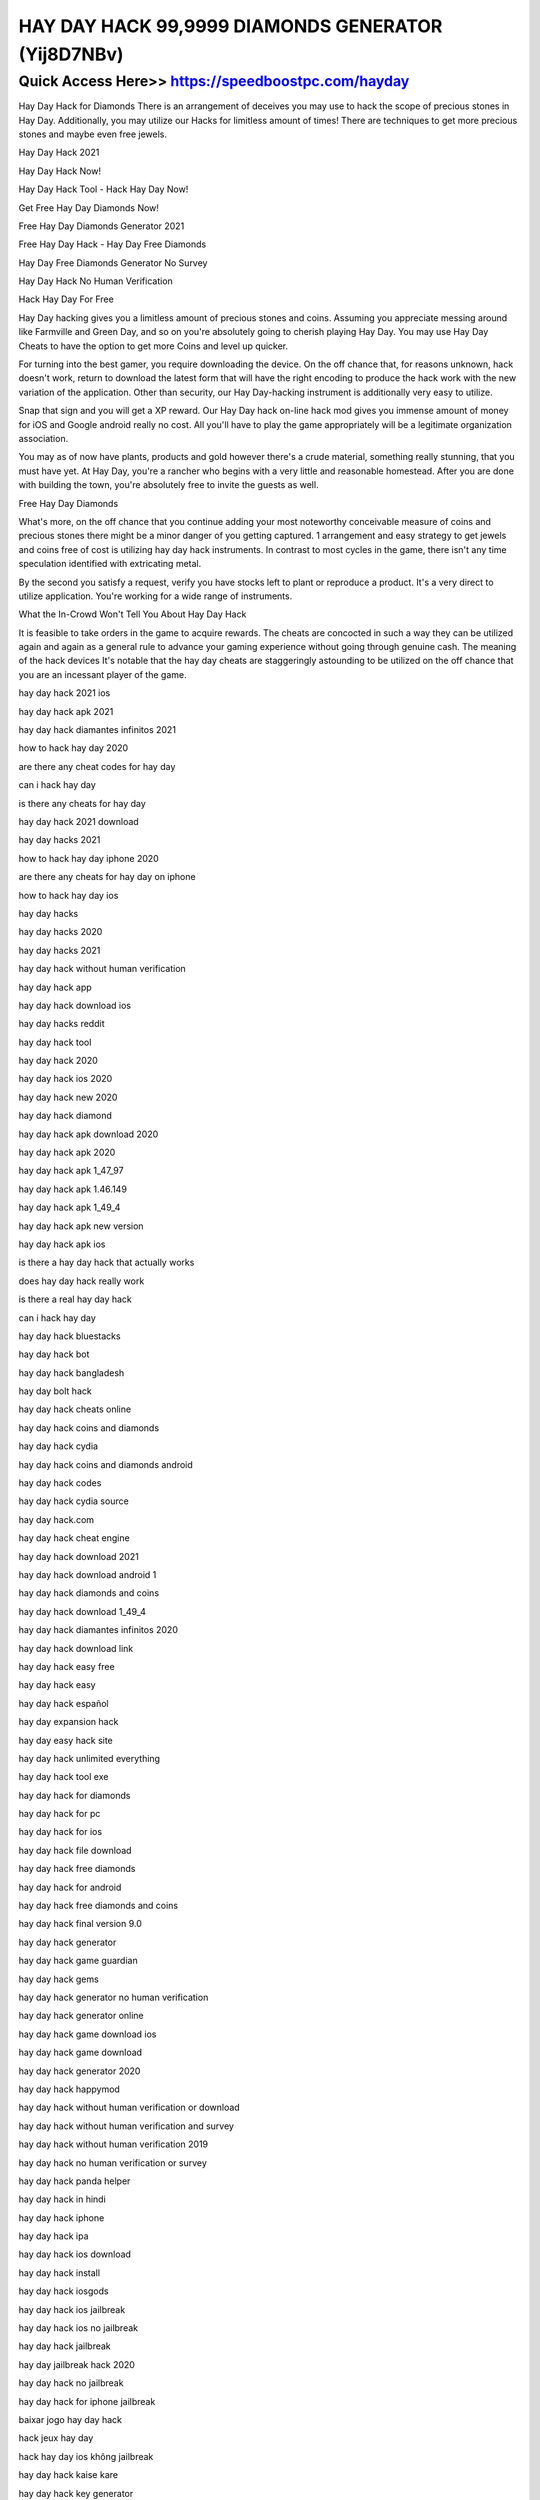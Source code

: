 ****************************************
HAY DAY HACK 99,9999 DIAMONDS GENERATOR (Yij8D7NBv)
****************************************


Quick Access Here>>   https://speedboostpc.com/hayday
============

Hay Day Hack for Diamonds There is an arrangement of deceives you may use to hack the scope of precious stones in Hay Day. Additionally, you may utilize our Hacks for limitless amount of times! There are techniques to get more precious stones and maybe even free jewels.

Hay Day Hack 2021

Hay Day Hack Now!

Hay Day Hack Tool - Hack Hay Day Now!

Get Free Hay Day Diamonds Now!

Free Hay Day Diamonds Generator 2021

Free Hay Day Hack - Hay Day Free Diamonds

Hay Day Free Diamonds Generator No Survey

Hay Day Hack No Human Verification



Hack Hay Day For Free

Hay Day hacking gives you a limitless amount of precious stones and coins. Assuming you appreciate messing around like Farmville and Green Day, and so on you're absolutely going to cherish playing Hay Day. You may use Hay Day Cheats to have the option to get more Coins and level up quicker. 

For turning into the best gamer, you require downloading the device. On the off chance that, for reasons unknown, hack doesn't work, return to download the latest form that will have the right encoding to produce the hack work with the new variation of the application. Other than security, our Hay Day-hacking instrument is additionally very easy to utilize. 




Snap that sign and you will get a XP reward. Our Hay Day hack on-line hack mod gives you immense amount of money for iOS and Google android really no cost. All you'll have to play the game appropriately will be a legitimate organization association. 

You may as of now have plants, products and gold however there's a crude material, something really stunning, that you must have yet. At Hay Day, you're a rancher who begins with a very little and reasonable homestead. After you are done with building the town, you're absolutely free to invite the guests as well. 



Free Hay Day Diamonds

What's more, on the off chance that you continue adding your most noteworthy conceivable measure of coins and precious stones there might be a minor danger of you getting captured. 1 arrangement and easy strategy to get jewels and coins free of cost is utilizing hay day hack instruments. In contrast to most cycles in the game, there isn't any time speculation identified with extricating metal. 

By the second you satisfy a request, verify you have stocks left to plant or reproduce a product. It's a very direct to utilize application. You're working for a wide range of instruments. 

What the In-Crowd Won't Tell You About Hay Day Hack 

It is feasible to take orders in the game to acquire rewards. The cheats are concocted in such a way they can be utilized again and again as a general rule to advance your gaming experience without going through genuine cash. The meaning of the hack devices It's notable that the hay day cheats are staggeringly astounding to be utilized on the off chance that you are an incessant player of the game.


hay day hack 2021 ios

hay day hack apk 2021

hay day hack diamantes infinitos 2021

how to hack hay day 2020

are there any cheat codes for hay day

can i hack hay day

is there any cheats for hay day

hay day hack 2021 download

hay day hacks 2021

how to hack hay day iphone 2020

are there any cheats for hay day on iphone

how to hack hay day ios

hay day hacks

hay day hacks 2020

hay day hacks 2021

hay day hack without human verification

hay day hack app

hay day hack download ios

hay day hacks reddit

hay day hack tool

hay day hack 2020

hay day hack ios 2020

hay day hack new 2020

hay day hack diamond

hay day hack apk download 2020

hay day hack apk 2020

hay day hack apk 1_47_97

hay day hack apk 1.46.149

hay day hack apk 1_49_4

hay day hack apk new version

hay day hack apk ios

is there a hay day hack that actually works

does hay day hack really work

is there a real hay day hack

can i hack hay day

hay day hack bluestacks

hay day hack bot

hay day hack bangladesh

hay day bolt hack

hay day hack cheats online

hay day hack coins and diamonds

hay day hack cydia

hay day hack coins and diamonds android

hay day hack codes

hay day hack cydia source

hay day hack.com

hay day hack cheat engine

hay day hack download 2021

hay day hack download android 1

hay day hack diamonds and coins

hay day hack download 1_49_4

hay day hack diamantes infinitos 2020

hay day hack download link

hay day hack easy free

hay day hack easy

hay day hack español

hay day expansion hack

hay day easy hack site

hay day hack unlimited everything

hay day hack tool exe

hay day hack for diamonds

hay day hack for pc

hay day hack for ios

hay day hack file download

hay day hack free diamonds

hay day hack for android

hay day hack free diamonds and coins

hay day hack final version 9.0

hay day hack generator

hay day hack game guardian

hay day hack gems

hay day hack generator no human verification

hay day hack generator online

hay day hack game download ios

hay day hack game download

hay day hack generator 2020

hay day hack happymod

hay day hack without human verification or download

hay day hack without human verification and survey

hay day hack without human verification 2019

hay day hack no human verification or survey

hay day hack panda helper

hay day hack in hindi

hay day hack iphone

hay day hack ipa

hay day hack ios download

hay day hack install

hay day hack iosgods

hay day hack ios jailbreak

hay day hack ios no jailbreak

hay day hack jailbreak

hay day jailbreak hack 2020

hay day hack no jailbreak

hay day hack for iphone jailbreak

baixar jogo hay day hack

hack jeux hay day

hack hay day ios không jailbreak

hay day hack kaise kare

hay day hack key generator

game killer hay day hack

hay day kartenteil hack

game hay day có hack được không

hay day hack kostenlos ohne handynummer

hay day hack kostenlos

hack hay day tiền và kim cương

hay day hack link

hay day hack level up

hay day hack lucky patcher

hay day hack latest version

hay day hack latest version apk

hay day hack latest

hay day hack lucky patcher no root

hay day level hack

hay day hack money

hay day hack mod apk download 2021

hay day hack mod download 2020

hay day hack mod apk 2021

hay day hack mod 2021

hay day hack mod apk download ios

hay day hack mobile

hay day hack more money

hay day hack no verification or survey

hay day hack no human verification

hay day hack no verification

hay day hack.net

hay day hack now xyz

hay day hack new version download

hay day hack online

hay day hack online without human verification

hay day hack obb file

hay day hack online 2020

hay day hack.org

hay day hack offline

hay day hack on ios

hay day hack offline apk

como hacker o hay day

hay day hack pc

hay day hack private server

hay day hack pro gamers.com

hay day hack private server apk

hay day hack program

hay day hack pc tool

hay day hack possible

hay day hack quora

hack hay day que funcione

hay day hack reddit

hay day hack root

hay day hack real

hay day hack revdl

hay day hack.rar

hay day hack reviews

hay day real hack no survey

hay day hack server

hay day hack script download

hay day hack script

hay day hack server apk

hay day hack site

hay day hack server download

hay day hack save file download

hay day hack software for pc

hay day hack to get diamonds

hay day hack tool 2020

hay day hack tool download

hay day hack telegram

hay day hack tool apk

hay day hack tools for android

hay day hack tool mega version

hay day hack unlimited coins and diamonds

hay day hack unlimited coins

hay day hack unlimited coins and diamonds ios

hay day hack unlimited diamonds coins online generator

how to get unlimited coins and diamonds in hay day

can u hack hay day

can you hack hay day

is it possible to hack hay day

is there a way to hack hay day

hay day hack video

hay day hack version download 2020

hay day hack version 1_49_4

hay day hack version download 2021

hay day hack v 999

hay day hack tool v 1.8 gratuit

hay day hack tool v 1.8 โหลด

hay day hack tool v 1.8

hay day hack without survey or password

hay day hack website

hay day hack without verification

hay day hack with lucky patcher

hay day hack without survey

hay day hack xyz

hay day hack xp

hay day xp hack no survey

hay day hack youtube

hay day hack yeuapk

tai game hay day hack yeuapk

hay day hack nasıl yapılır

tải hay day hack yeuapk

hack para hay day yahoo

hack game hay day yeuapk

hay day hack 1_49_4

hay day hack 1.46.149

hay day hack 1.47.97

hay day hack 100 working free

hay day hack 1.4.2 password

hay day hack 1.46.150

hay day hack 1.45.111

hay day hack 1.44.74

android 1 hay day hack

hay day hack 1_46_150

hay day hack mod android 1

hay day hack 1_45_111

hay day hack 1_47_97

hay day hack 2021

hay day hack 2020 online without human verification

hay day hack 2020 ios

hay day hack 2020 android download

hay day hack 2021 ios

hay day hack 2019 download

hay day hack 2019

hay day hack 1_47_96

hay day hack 1_44_74

hay day hack v1_41_17

hay day hack 99999

hay day hack apk 1_47_96
